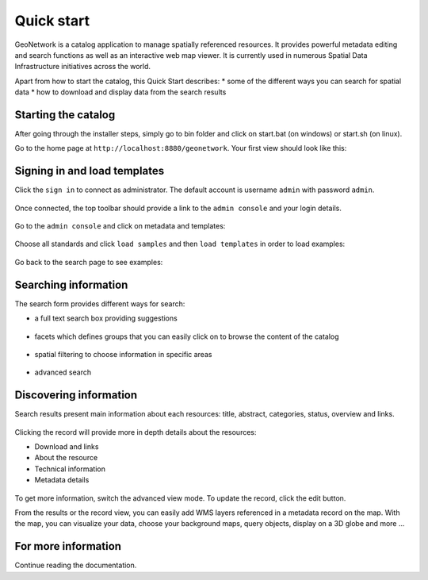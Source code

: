 .. _quick_start:

Quick start
###########


GeoNetwork is a catalog application to manage spatially referenced resources.
It provides powerful metadata editing and search functions as well as
an interactive web map viewer. It is currently used in numerous
Spatial Data Infrastructure initiatives across the world.

Apart from how to start the catalog, this Quick Start describes:
* some of the different ways you can search for spatial data
* how to download and display data from the search results


Starting the catalog
--------------------

After going through the installer steps, simply go to bin folder and click
on start.bat (on windows) or start.sh (on linux).


Go to the home page at ``http://localhost:8880/geonetwork``. Your first view
should look like this:

.. figure:: img/home-page.png



Signing in and load templates
-----------------------------


Click the ``sign in`` to connect as administrator. The default account is
username ``admin`` with password ``admin``.

.. figure:: img/signin.png


Once connected, the top toolbar should provide a link to the ``admin console``
and your login details.

.. figure:: img/identified-user.png


Go to the ``admin console`` and click on metadata and templates:


.. figure:: ../describing-information/img/metadata-and-templates.png

Choose all standards and click ``load samples`` and then ``load templates`` in
order to load examples:

.. figure:: ../describing-information/img/templates.png


Go back to the search page to see examples:

.. figure:: img/once-samples-are-loaded.png


Searching information
---------------------

The search form provides different ways for search:

* a full text search box providing suggestions

.. figure:: img/full-text.png


* facets which defines groups that you can easily click on to browse the content of the catalog

.. figure:: img/facets.png


* spatial filtering to choose information in specific areas

.. figure:: img/spatial-filter.png


* advanced search

.. figure:: img/advanced.png



Discovering information
-----------------------

Search results present main information about each resources: title, abstract,
categories, status, overview and links.

.. figure:: img/a-result.png


Clicking the record will provide more in depth details about the resources:

* Download and links
* About the resource
* Technical information
* Metadata details

.. figure:: img/a-record.png


To get more information, switch the advanced view mode.
To update the record, click the edit button.



From the results or the record view, you can easily add WMS layers referenced in
a metadata record on the map. With the map, you can visualize your data, choose
your background maps, query objects, display on a 3D globe and more ...


.. figure:: img/map-africa-basin.png



For more information
--------------------

Continue reading the documentation.